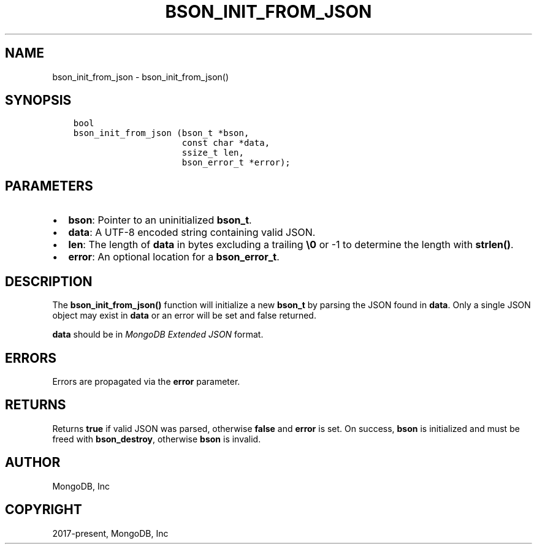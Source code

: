 .\" Man page generated from reStructuredText.
.
.TH "BSON_INIT_FROM_JSON" "3" "Nov 03, 2021" "1.19.2" "libbson"
.SH NAME
bson_init_from_json \- bson_init_from_json()
.
.nr rst2man-indent-level 0
.
.de1 rstReportMargin
\\$1 \\n[an-margin]
level \\n[rst2man-indent-level]
level margin: \\n[rst2man-indent\\n[rst2man-indent-level]]
-
\\n[rst2man-indent0]
\\n[rst2man-indent1]
\\n[rst2man-indent2]
..
.de1 INDENT
.\" .rstReportMargin pre:
. RS \\$1
. nr rst2man-indent\\n[rst2man-indent-level] \\n[an-margin]
. nr rst2man-indent-level +1
.\" .rstReportMargin post:
..
.de UNINDENT
. RE
.\" indent \\n[an-margin]
.\" old: \\n[rst2man-indent\\n[rst2man-indent-level]]
.nr rst2man-indent-level -1
.\" new: \\n[rst2man-indent\\n[rst2man-indent-level]]
.in \\n[rst2man-indent\\n[rst2man-indent-level]]u
..
.SH SYNOPSIS
.INDENT 0.0
.INDENT 3.5
.sp
.nf
.ft C
bool
bson_init_from_json (bson_t *bson,
                     const char *data,
                     ssize_t len,
                     bson_error_t *error);
.ft P
.fi
.UNINDENT
.UNINDENT
.SH PARAMETERS
.INDENT 0.0
.IP \(bu 2
\fBbson\fP: Pointer to an uninitialized \fBbson_t\fP\&.
.IP \(bu 2
\fBdata\fP: A UTF\-8 encoded string containing valid JSON.
.IP \(bu 2
\fBlen\fP: The length of \fBdata\fP in bytes excluding a trailing \fB\e0\fP or \-1 to determine the length with \fBstrlen()\fP\&.
.IP \(bu 2
\fBerror\fP: An optional location for a \fBbson_error_t\fP\&.
.UNINDENT
.SH DESCRIPTION
.sp
The \fBbson_init_from_json()\fP function will initialize a new \fBbson_t\fP by parsing the JSON found in \fBdata\fP\&. Only a single JSON object may exist in \fBdata\fP or an error will be set and false returned.
.sp
\fBdata\fP should be in \fI\%MongoDB Extended JSON\fP format.
.SH ERRORS
.sp
Errors are propagated via the \fBerror\fP parameter.
.SH RETURNS
.sp
Returns \fBtrue\fP if valid JSON was parsed, otherwise \fBfalse\fP and \fBerror\fP is set. On success, \fBbson\fP is initialized and must be freed with \fBbson_destroy\fP, otherwise \fBbson\fP is invalid.
.SH AUTHOR
MongoDB, Inc
.SH COPYRIGHT
2017-present, MongoDB, Inc
.\" Generated by docutils manpage writer.
.
